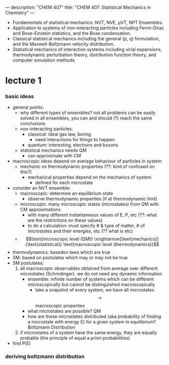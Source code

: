 ---
description: "CHEM 407"
title: "CHEM 407: Statistical Mechanics in Chemistry"
---

- Fundamentals of statistical mechanics: NVT, NVE, μVT, NPT Ensembles.
- Application to systems of non-interacting particles including Fermi-Dirac and Bose-Einstein statistics, and the Bose condensation.
- Classical statistical mechanics including the general (p, q) formulation, and the Maxwell-Boltzmann velocity distribution.
- Statistical mechanics of interaction systems including virial expansions, thermodynamic perturbation theory, distribution function theory, and computer simulation methods

* lecture 1
*** basic ideas
- general points:
  - why different types of ensembles? not all problems can be easily solved in all ensembles, you can and should (?) reach the same conclusions
  - non-interacting particles:
    - classical: ideal gas law, boring
      - need interactions for things to happen
    - quantum: interesting, electrons and bosons
  - statistical mechanics needs QM
    - can approximate with CM
- macroscopic ideas depend on average behaviour of particles in system
  - mechanic vs thermodynamic properties (??: kind of confused on this?)
    - mechanical properties depend on the mechanics of system
      - defined for each microstate
- consider an NVT ensemble:
  - macroscopic: determine an equilibrium state
    - observe thermodynamic properties (if at thermodynamic limit)
  - microscopic: many microscopic states (microstates) from QM with CM approximations
    - with many different instantaneous values of E, P, etc (??: what are the restrictions on these values)
    - to do a calculation: must specify # & type of matter, # of microstates and their energies, etc (?? what is etc)
  - $$\text{microscopic level (QM)} \xrightarrow[\text{mechanics}]{\text{statistical}} \text{macroscopic level (thermodynamics)}$$
- thermodynamics: basedon laws which are true
- SM: based on postulates which may or may not be true
- SM postulates:
  1. all macroscopic observables obtained from average over different microstates (Schrodinger). we do not need any dynamic information
     - ensemble: infinite number of systems which can be different microscopically but cannot be distinguished macroscopically
       - take a snapshot of every system, we have all microstates $$\rightarrow$$ macroscopic properties
    - what microstates are possible? QM
    - how are these microstates distributed (aka probability of finding a microstate with energy E) for a given system in equilibrium? Boltzmann Distribution
  2. if microstates of a system have the same energy, they are equally probable (the principle of equal a priori probabilities)
- find P(E)
*** deriving boltzmann distribution

